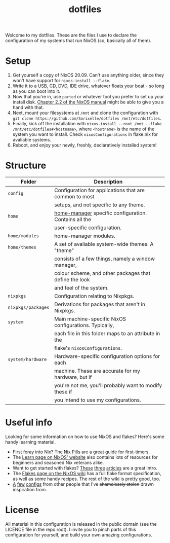 #+TITLE: dotfiles

Welcome to my dotfiles. These are the files I use to declare the configuration
of my systems that run NixOS (so, basically all of them).

* Setup
  1. Get yourself a copy of NixOS 20.09. Can't use anything older, since they
     won't have support for =nixos-install --flake=.
  2. Write it to a USB, CD, DVD, IDE drive, whatever floats your boat - so long
     as you can boot into it.
  3. Now that you're in, use =parted= or whatever tool you prefer to set up your
     install disk. [[https://nixos.org/manual/nixos/stable/index.html#sec-installation-partitioning][Chapter 2.2 of the NixOS manual]] might be able to give you a
     hand with that.
  4. Next, mount your filesystems at =/mnt= and clone the configuration with
     =git clone https://github.com/Sorixelle/dotfiles /mnt/etc/dotfiles=.
  5. Finally, kick off the installation with
     =nixos-install --root /mnt --flake /mnt/etc/dotfiles#<hostname>=, where
     =<hostname>= is the name of the system you want to install. Check
     =nixosConfigurations= in flake.nix for avaliable systems.
  6. Reboot, and enjoy your newly, freshly, declaratively installed system!

* Structure
  | Folder             | Description                                            |
  |--------------------+--------------------------------------------------------|
  | =config=           | Configuration for applications that are common to most |
  |                    | setups, and not specific to any theme.                 |
  | =home=             | [[https://github.com/nix-community/home-manager][home-manager]] specific configuration. Contains all the  |
  |                    | user-specific configuration.                           |
  | =home/modules=     | home-manager modules.                                  |
  | =home/themes=      | A set of avaliable system-wide themes. A "theme"       |
  |                    | consists of a few things, namely a window manager,     |
  |                    | colour scheme, and other packages that define the look |
  |                    | and feel of the system.                                |
  | =nixpkgs=          | Configuration relating to Nixpkgs.                     |
  | =nixpkgs/packages= | Derivations for packages that aren't in Nixpkgs.       |
  | =system=           | Main machine-specific NixOS configurations. Typically, |
  |                    | each file in this folder maps to an attribute in the   |
  |                    | flake's =nixosConfigurations=.                         |
  | =system/hardware=  | Hardware-specific configuration options for each       |
  |                    | machine. These are accurate for my hardware, but if    |
  |                    | you're not me, you'll probably want to modify these if |
  |                    | you intend to use my configurations.                   |

* Useful info
  Looking for some information on how to use NixOS and flakes? Here's some handy
  learning material.

  - First foray into Nix? The [[https://nixos.org/guides/nix-pills/][Nix Pills]] are a great guide for first-timers.
  - The [[https://nixos.org/learn.html][Learn page on NixOS' website]] also contains lots of resources for
    beginners and seasoned Nix veterans alike.
  - Want to get started with flakes? [[https://www.tweag.io/blog/2020-05-25-flakes/][These]] [[https://www.tweag.io/blog/2020-06-25-eval-cache/][three]] [[https://www.tweag.io/blog/2020-07-31-nixos-flakes/][articles]] are a great intro.
  - The [[https://nixos.wiki/wiki/Flakes][Flakes page on the NixOS wiki]] has a full flake format specification, as
    well as some handy recipes. The rest of the wiki is pretty good, too.
  - [[https://github.com/hlissner/dotfiles][A]] [[https://github.com/davidtwco/veritas][few]] [[https://gitlab.com/felschr/nixos-config/][configs]] from other people that I've +shamelessly stolen+ drawn
    inspiration from.

* License
  All material in this configuration is released in the public domain (see the
  LICENCE file in the repo root). I invite you to pinch parts of this
  configuration for yourself, and build your own amazing configurations.
